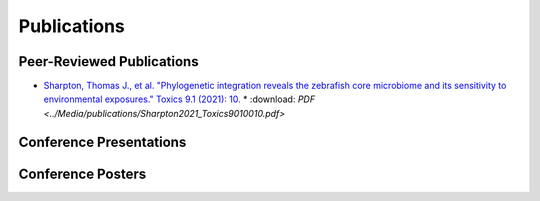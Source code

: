 Publications
============

Peer-Reviewed Publications
--------------------------

* `Sharpton, Thomas J., et al. "Phylogenetic integration reveals the zebrafish core microbiome and its sensitivity to environmental exposures." Toxics 9.1 (2021): 10. <https://bit.ly/3BaF7LX>`_
  * :download: `PDF <../Media/publications/Sharpton2021_Toxics9010010.pdf>`


Conference Presentations
------------------------



Conference Posters
------------------
